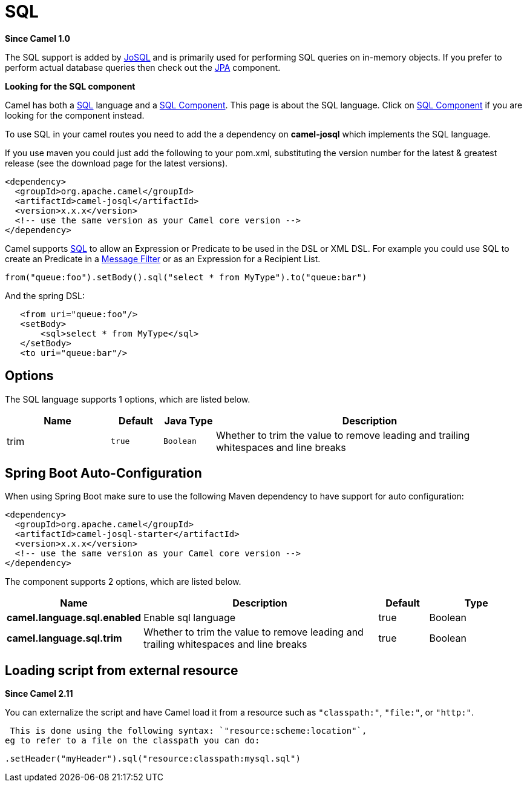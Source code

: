 [[sql-language]]
= SQL Language (deprecated)
:docTitle: SQL
:artifactId: camel-josql
:description: To use SQL (on Java beans) in Camel expressions or predicates.
:since: 1.0
:deprecated: *deprecated*

*Since Camel {since}*


The SQL support is added by http://josql.sourceforge.net/[JoSQL] and is
primarily used for performing SQL queries on in-memory objects. If you
prefer to perform actual database queries then check out the
xref:ROOT:jpa-component.adoc[JPA] component.

*Looking for the SQL component*

Camel has both a xref:ROOT:sql-component.adoc[SQL] language and a
xref:ROOT:sql-component.adoc[SQL Component]. This page is about the SQL
language. Click on xref:ROOT:sql-component.adoc[SQL Component] if you are
looking for the component instead.

To use SQL in your camel routes you need to add the a dependency on
*camel-josql* which implements the SQL language.

If you use maven you could just add the following to your pom.xml,
substituting the version number for the latest & greatest release (see
the download page for the latest versions).

[source,xml]
----------------------------------------------------------
<dependency>
  <groupId>org.apache.camel</groupId>
  <artifactId>camel-josql</artifactId>
  <version>x.x.x</version>
  <!-- use the same version as your Camel core version -->
</dependency>
----------------------------------------------------------

Camel supports http://en.wikipedia.org/wiki/SQL[SQL] to allow an
Expression or Predicate to be
used in the DSL or XML DSL. For example you could use SQL to create an
Predicate in a xref:{eip-vc}:eips:filter-eip.adoc[Message
Filter] or as an Expression for a
Recipient List.

[source,java]
-----------------------------------------------------------------------
from("queue:foo").setBody().sql("select * from MyType").to("queue:bar")
-----------------------------------------------------------------------

And the spring DSL:

[source,xml]
--------------------------------------
   <from uri="queue:foo"/>
   <setBody>
       <sql>select * from MyType</sql>
   </setBody>
   <to uri="queue:bar"/>
--------------------------------------

== Options


// language options: START
The SQL language supports 1 options, which are listed below.



[width="100%",cols="2,1m,1m,6",options="header"]
|===
| Name | Default | Java Type | Description
| trim | true | Boolean | Whether to trim the value to remove leading and trailing whitespaces and line breaks
|===
// language options: END
// spring-boot-auto-configure options: START
== Spring Boot Auto-Configuration

When using Spring Boot make sure to use the following Maven dependency to have support for auto configuration:

[source,xml]
----
<dependency>
  <groupId>org.apache.camel</groupId>
  <artifactId>camel-josql-starter</artifactId>
  <version>x.x.x</version>
  <!-- use the same version as your Camel core version -->
</dependency>
----


The component supports 2 options, which are listed below.



[width="100%",cols="2,5,^1,2",options="header"]
|===
| Name | Description | Default | Type
| *camel.language.sql.enabled* | Enable sql language | true | Boolean
| *camel.language.sql.trim* | Whether to trim the value to remove leading and trailing whitespaces and line breaks | true | Boolean
|===
// spring-boot-auto-configure options: END

== Loading script from external resource

*Since Camel 2.11*

You can externalize the script and have Camel load it from a resource
such as `"classpath:"`, `"file:"`, or `"http:"`.

 This is done using the following syntax: `"resource:scheme:location"`,
eg to refer to a file on the classpath you can do:

[source,java]
----------------------------------------------------------
.setHeader("myHeader").sql("resource:classpath:mysql.sql")
----------------------------------------------------------
